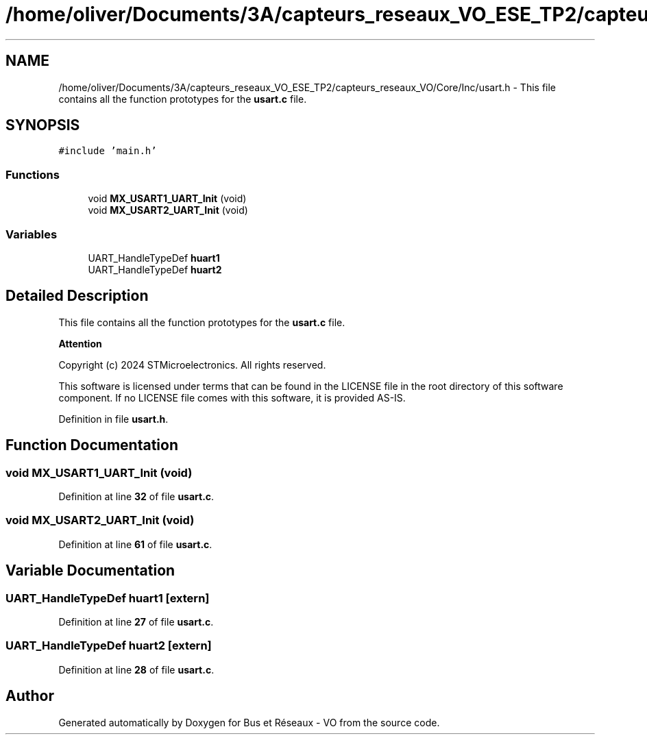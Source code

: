 .TH "/home/oliver/Documents/3A/capteurs_reseaux_VO_ESE_TP2/capteurs_reseaux_VO/Core/Inc/usart.h" 3 "Bus et Réseaux - VO" \" -*- nroff -*-
.ad l
.nh
.SH NAME
/home/oliver/Documents/3A/capteurs_reseaux_VO_ESE_TP2/capteurs_reseaux_VO/Core/Inc/usart.h \- This file contains all the function prototypes for the \fBusart\&.c\fP file\&.  

.SH SYNOPSIS
.br
.PP
\fC#include 'main\&.h'\fP
.br

.SS "Functions"

.in +1c
.ti -1c
.RI "void \fBMX_USART1_UART_Init\fP (void)"
.br
.ti -1c
.RI "void \fBMX_USART2_UART_Init\fP (void)"
.br
.in -1c
.SS "Variables"

.in +1c
.ti -1c
.RI "UART_HandleTypeDef \fBhuart1\fP"
.br
.ti -1c
.RI "UART_HandleTypeDef \fBhuart2\fP"
.br
.in -1c
.SH "Detailed Description"
.PP 
This file contains all the function prototypes for the \fBusart\&.c\fP file\&. 


.PP
\fBAttention\fP
.RS 4

.RE
.PP
Copyright (c) 2024 STMicroelectronics\&. All rights reserved\&.
.PP
This software is licensed under terms that can be found in the LICENSE file in the root directory of this software component\&. If no LICENSE file comes with this software, it is provided AS-IS\&. 
.PP
Definition in file \fBusart\&.h\fP\&.
.SH "Function Documentation"
.PP 
.SS "void MX_USART1_UART_Init (void)"

.PP
Definition at line \fB32\fP of file \fBusart\&.c\fP\&.
.SS "void MX_USART2_UART_Init (void)"

.PP
Definition at line \fB61\fP of file \fBusart\&.c\fP\&.
.SH "Variable Documentation"
.PP 
.SS "UART_HandleTypeDef huart1\fC [extern]\fP"

.PP
Definition at line \fB27\fP of file \fBusart\&.c\fP\&.
.SS "UART_HandleTypeDef huart2\fC [extern]\fP"

.PP
Definition at line \fB28\fP of file \fBusart\&.c\fP\&.
.SH "Author"
.PP 
Generated automatically by Doxygen for Bus et Réseaux - VO from the source code\&.
